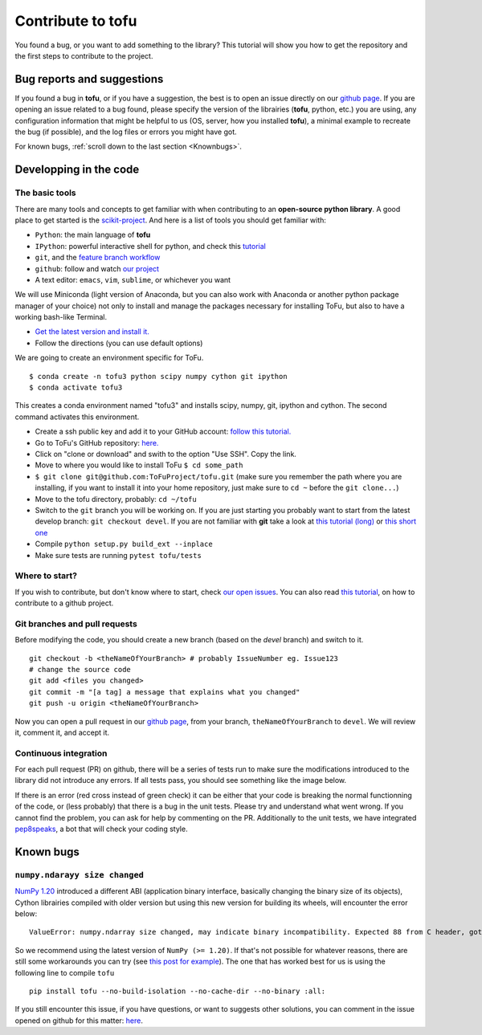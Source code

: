 .. _contributing-to-tofu:

Contribute to tofu
==================

You found a bug, or you want to add something to the library? This
tutorial will show you how to get the repository and the first steps to
contribute to the project.

Bug reports and suggestions
----------------------------

If you found a bug in **tofu**, or if you have a suggestion, the best is to open
an issue directly on our `github page <https://github.com/ToFuProject/tofu/issues>`_.
If you are opening an issue related to a bug found, please specify the version
of the librairies (**tofu**, python, etc.) you are using, any configuration
information that might be helpful to us (OS, server, how you installed
**tofu**), a minimal example to recreate the bug (if possible), and the log
files or errors you might have got.

For known bugs, :ref:`scroll down to the last section <Knownbugs>`.


Developping in the code
-----------------------

The basic tools
"""""""""""""""

There are many tools and concepts to get familiar with when contributing
to an **open-source python library**. A good place to get started is the
`scikit-project <https://github.com/nathanshammah/scikit-project>`__.
And here is a list of tools you should get familiar with:

-  ``Python``: the main language of **tofu**
-  ``IPython``: powerful interactive shell for python, and check this
   `tutorial <https://ipython.org/ipython-doc/3/interactive/tutorial.html>`__
-  ``git``, and the `feature branch
   workflow <https://www.atlassian.com/git/tutorials/comparing-workflows/feature-branch-workflow>`__
-  ``github``: follow and watch `our
   project <https://github.com/ToFuProject/tofu>`__
-  A text editor: ``emacs``, ``vim``, ``sublime``, or whichever you want


We will use Miniconda (light version of Anaconda, but you can also work
with Anaconda or another python package manager of your choice) not only
to install and manage the packages necessary for installing ToFu, but
also to have a working bash-like Terminal.

-  `Get the latest version and install
   it. <https://docs.conda.io/en/latest/miniconda.html>`__
-  Follow the directions (you can use default options)

We are going to create an environment specific for ToFu.

::

   $ conda create -n tofu3 python scipy numpy cython git ipython
   $ conda activate tofu3

This creates a conda environment named "tofu3" and installs scipy,
numpy, git, ipython and cython. The second command activates this
environment.

-  Create a ssh public key and add it to your GitHub account: `follow
   this
   tutorial. <https://help.github.com/en/articles/adding-a-new-ssh-key-to-your-github-account>`__
-  Go to ToFu's GitHub repository:
   `here. <https://github.com/ToFuProject/tofu/>`__
-  Click on "clone or download" and swith to the option "Use SSH". Copy
   the link.
-  Move to where you would like to install ToFu ``$ cd some_path``
-  ``$ git clone git@github.com:ToFuProject/tofu.git`` (make sure you
   remember the path where you are installing, if you want to install it
   into your home repository, just make sure to ``cd ~`` before the
   ``git clone...``)


-  Move to the tofu directory, probably: ``cd ~/tofu``
-  Switch to the ``git`` branch you will be working on. If you are just
   starting you probably want to start from the latest develop branch:
   ``git checkout devel``. If you are not familiar with **git** take a
   look at `this tutorial
   (long) <https://www.atlassian.com/git/tutorials>`__ or `this short
   one <https://rogerdudler.github.io/git-guide/>`__
-  Compile ``python setup.py build_ext --inplace``
-  Make sure tests are running ``pytest tofu/tests``


Where to start?
"""""""""""""""

If you wish to contribute, but don't know where to start, check `our
open issues <https://github.com/ToFuProject/tofu/issues>`__. You can
also read `this
tutorial <https://github.com/firstcontributions/first-contributions>`__,
on how to contribute to a github project.


Git branches and pull requests
""""""""""""""""""""""""""""""

Before modifying the code, you
should create a new branch (based on the *devel* branch) and switch to it.

::

   git checkout -b <theNameOfYourBranch> # probably IssueNumber eg. Issue123
   # change the source code
   git add <files you changed>
   git commit -m "[a tag] a message that explains what you changed"
   git push -u origin <theNameOfYourBranch>

Now you can open a pull request in our `github
page <https://github.com/ToFuProject/tofu/pulls>`__, from your branch,
``theNameOfYourBranch`` to ``devel``. We will review it, comment it, and
accept it.


Continuous integration
""""""""""""""""""""""

For each pull request (PR) on github, there will be a series of tests run to
make sure the modifications introduced to the library did not introduce any
errors. If all tests pass, you should see something like the image below.

.. image:: images/travis.png

If there is an error (red cross instead of green check) it can be either that
your code is breaking the normal functionning of the code, or (less probably)
that there is a bug in the unit tests. Please try and understand what went wrong.
If you cannot find the problem, you can ask for help by commenting on the PR.
Additionally to the unit tests, we have integrated pep8speaks_, a bot that will
check your coding style.

.. _pep8speaks: https://pep8speaks.com/

.. image:: images/pep8speaks.png



.. _Knownbugs:

Known bugs
-----------

``numpy.ndarayy size changed``
""""""""""""""""""""""""""""""

`NumPy 1.20 <https://numpy.org/devdocs/release/1.20.0-notes.html#the-pyarray-descrcheck-macro-is-modified>`_
introduced a different ABI (application binary interface, basically changing the
binary size of its objects), Cython librairies compiled with older version but
using this new version for building its wheels, will encounter the error below:

::

   ValueError: numpy.ndarray size changed, may indicate binary incompatibility. Expected 88 from C header, got 80 from PyObject

So we recommend using the latest version of ``NumPy (>= 1.20)``.
If that's not possible for whatever reasons, there are still some workarounds
you can try (see `this post for example
<https://github.com/scikit-learn-contrib/hdbscan/issues/457#issuecomment-773671043>`_).
The one that has worked best for us is using the following line
to compile ``tofu``

::

   pip install tofu --no-build-isolation --no-cache-dir --no-binary :all:

If you still encounter this issue, if you have questions, or want to
suggests other solutions, you can comment in the issue opened on github
for this matter: `here <https://github.com/ToFuProject/tofu/issues/483>`_.

